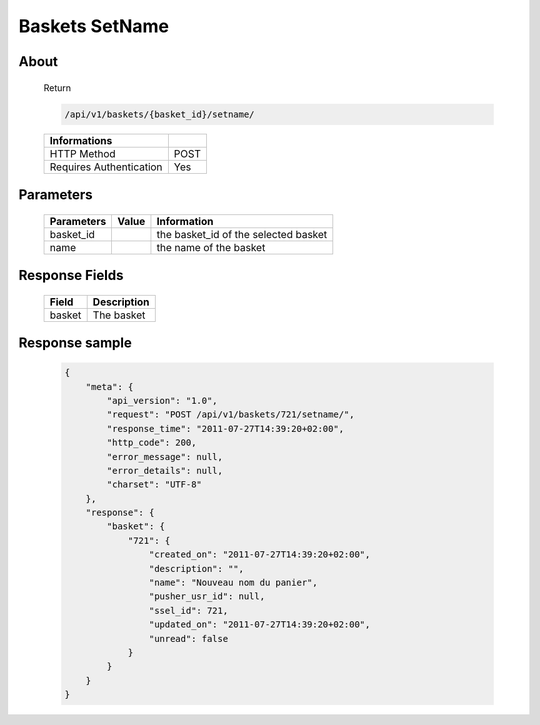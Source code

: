 Baskets SetName
===============

About
-----

  Return 

  .. code-block:: bash

    /api/v1/baskets/{basket_id}/setname/

  ======================== =====
   Informations
  ======================== =====
   HTTP Method              POST
   Requires Authentication  Yes
  ======================== =====

Parameters
----------

  ======================== ============== =============
   Parameters               Value          Information 
  ======================== ============== =============
   basket_id                               the basket_id of the selected basket
   name                                    the name of the basket
  ======================== ============== =============

Response Fields
---------------

  ============= ================================
   Field         Description
  ============= ================================
   basket        The basket 
  ============= ================================

Response sample
---------------

  .. code-block:: javascript

    {
        "meta": {
            "api_version": "1.0",
            "request": "POST /api/v1/baskets/721/setname/",
            "response_time": "2011-07-27T14:39:20+02:00",
            "http_code": 200,
            "error_message": null,
            "error_details": null,
            "charset": "UTF-8"
        },
        "response": {
            "basket": {
                "721": {
                    "created_on": "2011-07-27T14:39:20+02:00",
                    "description": "",
                    "name": "Nouveau nom du panier",
                    "pusher_usr_id": null,
                    "ssel_id": 721,
                    "updated_on": "2011-07-27T14:39:20+02:00",
                    "unread": false
                }
            }
        }
    }